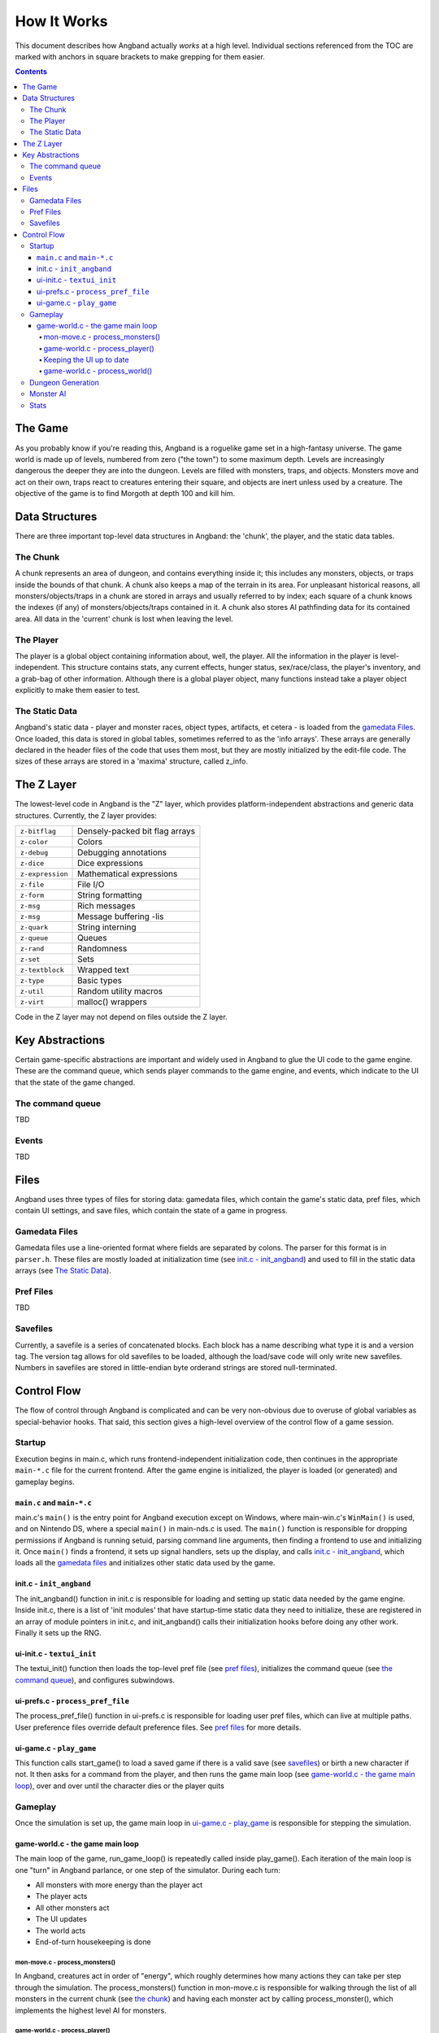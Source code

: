 ============
How It Works
============

This document describes how Angband actually *works* at a high level. Individual
sections referenced from the TOC are marked with anchors in square brackets to
make grepping for them easier.

.. contents:: Contents
   :local:


The Game
========

As you probably know if you're reading this, Angband is a roguelike game set in
a high-fantasy universe. The game world is made up of levels, numbered from zero
("the town") to some maximum depth. Levels are increasingly dangerous the deeper
they are into the dungeon. Levels are filled with monsters, traps, and objects.
Monsters move and act on their own, traps react to creatures entering their
square, and objects are inert unless used by a creature. The objective of the
game is to find Morgoth at depth 100 and kill him.

Data Structures
===============

There are three important top-level data structures in Angband: the 'chunk', the
player, and the static data tables.

The Chunk
---------
A chunk represents an area of dungeon, and contains everything inside it; this
includes any monsters, objects, or traps inside the bounds of that chunk. A
chunk also keeps a map of the terrain in its area. For unpleasant historical
reasons, all monsters/objects/traps in a chunk are stored in arrays and usually
referred to by index; each square of a chunk knows the indexes (if any) of
monsters/objects/traps contained in it. A chunk also stores AI pathfinding data
for its contained area. All data in the 'current' chunk is lost when leaving the
level.

The Player
----------

The player is a global object containing information about, well, the player.
All the information in the player is level-independent. This structure contains
stats, any current effects, hunger status, sex/race/class, the player's
inventory, and a grab-bag of other information. Although there is a global
player object, many functions instead take a player object explicitly to make
them easier to test.

The Static Data
---------------

Angband's static data - player and monster races, object types, artifacts, et
cetera - is loaded from the `gamedata Files`_. Once loaded, this
data is stored in global tables, sometimes referred to as the 'info arrays'.
These arrays are generally declared in the header files of the code that uses
them most, but they are mostly initialized by the edit-file code. The sizes of
these arrays are stored in a 'maxima' structure, called z_info.

The Z Layer
===========

The lowest-level code in Angband is the "Z" layer, which provides
platform-independent abstractions and generic data structures. Currently, the Z
layer provides:

=================   ========================================
``z-bitflag``       Densely-packed bit flag arrays
``z-color``         Colors
``z-debug``         Debugging annotations
``z-dice``          Dice expressions
``z-expression``    Mathematical expressions
``z-file``          File I/O
``z-form``          String formatting
``z-msg``           Rich messages
``z-msg``           Message buffering -lis
``z-quark``         String interning
``z-queue``         Queues
``z-rand``          Randomness
``z-set``           Sets
``z-textblock``     Wrapped text
``z-type``          Basic types
``z-util``          Random utility macros
``z-virt``          malloc() wrappers
=================   ========================================

Code in the Z layer may not depend on files outside the Z layer.

Key Abstractions
================

Certain game-specific abstractions are important and widely used in Angband to
glue the UI code to the game engine. These are the command queue, which sends
player commands to the game engine, and events, which indicate to the UI that
the state of the game changed.

The command queue
-----------------

TBD

Events
------

TBD

Files
=====

Angband uses three types of files for storing data: gamedata files, which contain
the game's static data, pref files, which contain UI settings,
and save files, which contain the state of a game in progress.

Gamedata Files
--------------

Gamedata files use a line-oriented format where fields are separated by colons. The
parser for this format is in ``parser.h``. These files are mostly loaded at
initialization time (see `init.c - init_angband`_) and used to fill in the static data
arrays (see `The Static Data`_).

Pref Files
----------
TBD

Savefiles
----------

Currently, a savefile is a series of concatenated blocks. Each block has a name
describing what type it is and a version tag. The version tag allows for old
savefiles to be loaded, although the load/save code will only write new
savefiles. Numbers in savefiles are stored in little-endian byte orderand
strings are stored null-terminated.

Control Flow
============

The flow of control through Angband is complicated and can be very non-obvious
due to overuse of global variables as special-behavior hooks. That said, this
section gives a high-level overview of the control flow of a game session.

Startup
-------

Execution begins in main.c, which runs frontend-independent initialization code,
then continues in the appropriate ``main-*.c`` file for the current frontend. After
the game engine is initialized, the player is loaded (or generated) and gameplay
begins.

``main.c`` and ``main-*.c``
~~~~~~~~~~~~~~~~~~~~~~~~~~~
main.c's ``main()`` is the entry point for Angband execution except on Windows,
where main-win.c's ``WinMain()`` is used, and on Nintendo DS, where a special
``main()`` in main-nds.c is used. The ``main()`` function is responsible for
dropping permissions if Angband is running setuid, parsing command line
arguments, then finding a frontend to use and initializing it. Once ``main()``
finds a frontend, it sets up signal handlers, sets up the display, and calls
`init.c - init_angband`_, which loads all the `gamedata files`_ and initializes
other static data used by the game.

init.c - ``init_angband``
~~~~~~~~~~~~~~~~~~~~~~~~~
The init_angband() function in init.c is responsible for loading and setting up
static data needed by the game engine. Inside init.c, there is a list of 'init
modules' that have startup-time static data they need to initialize, these are
registered in an array of module pointers in init.c, and init_angband() calls
their initialization hooks before doing any other work.  Finally it sets up the
RNG.

ui-init.c - ``textui_init``
~~~~~~~~~~~~~~~~~~~~~~~~~~~
The textui_init() function then loads the top-level pref file (see
`pref files`_), initializes the command queue (see `the command queue`_),
and configures subwindows.

ui-prefs.c - ``process_pref_file``
~~~~~~~~~~~~~~~~~~~~~~~~~~~~~~~~~~
The process_pref_file() function in ui-prefs.c is responsible for loading user
pref files, which can live at multiple paths. User preference files override
default preference files. See `pref files`_ for more details.

ui-game.c - ``play_game``
~~~~~~~~~~~~~~~~~~~~~~~~~
This function calls start_game() to load a saved game if there is a valid save
(see `savefiles`_) or birth a new character if not.  It then asks for a command
from the player, and then runs the game main loop (see
`game-world.c - the game main loop`_), over and over until the character dies
or the player quits

Gameplay
--------
Once the simulation is set up, the game main loop in `ui-game.c - play_game`_
is responsible for stepping the simulation.

game-world.c - the game main loop
~~~~~~~~~~~~~~~~~~~~~~~~~~~~~~~~~
The main loop of the game, run_game_loop() is repeatedly called inside
play_game(). Each iteration of the main loop is one "turn" in Angband parlance,
or one step of the simulator. During each turn:

* All monsters with more energy than the player act
* The player acts
* All other monsters act
* The UI updates
* The world acts
* End-of-turn housekeeping is done

mon-move.c - process_monsters()
*********************************

In Angband, creatures act in order of "energy", which roughly determines how
many actions they can take per step through the simulation. The
process_monsters() function in mon-move.c is responsible for walking through
the list of all monsters in the current chunk (see `the chunk`_) and having each
monster act by calling process_monster(), which implements the highest level AI
for monsters.

game-world.c - process_player()
*******************************

The process_player() function allows the player to act repeatedly until they do
something that uses energy. Commands like looking around or inscribing items do
not use energy; movement, attacking, casting spells, using items, and so on do.
The rule of thumb is that a command that does not alter game engine state does
not use energy, because it does not represent an action the character in the
simulation is doing. The guts of the process_player() function are actually
handled by process_command() in cmd-core.c, which looks up commands in the
game_cmds table in that file.

Keeping the UI up to date
*************************

Four related horribly-named functions in player-calcs.h are responsible for
keeping the UI in sync with the simulated character's state:

==================  ===============================================================
``notice_stuff()``  which deals with pack combining and dropping ignored items;
``update_stuff()``  which recalculates derived bonuses, AI data, vision, seen
                    monsters, and other things based on the flags in
                    ``player->upkeep->update``;
``redraw_stuff()``  which signals the UI to redraw changed sections of the
                    game state;
``handle_stuff()``  which calls update_stuff() and redraw_stuff() if needed.
==================  ===============================================================

These functions are called during every game loop, after the player and all
monsters have acted.

game-world.c - process_world()
******************************

The process_world() function only runs every 10 turns. It is responsible for the
day/night transition in town, restocking the stores, generating new creatures
over time, dealing poison/cut damage, applying hunger, regeneration, ticking
down timed effects, consuming light fuel, and applying a litany of spell effects
that happen 'at random' from the player's point of view.

Dungeon Generation
------------------

TBD

Monster AI
----------

TBD


Stats
-----

The stats generation code aims to make it easy to analyze object generation,
monster generation, and other Angband processes suitable for Monte Carlo
simulation. The supplied perl script (run-stats) repeatedly invokes the 
angband executable with the stats pseudo-visual module. Each call initializes
a player, walks her down the dungeon, and, for each dungeon level between one
and ninety-nine, kills all the monsters on the generated map and dumps 
information about the monsters and objects therein. The perl script then
collects this information and outputs statistics about it as desired.


